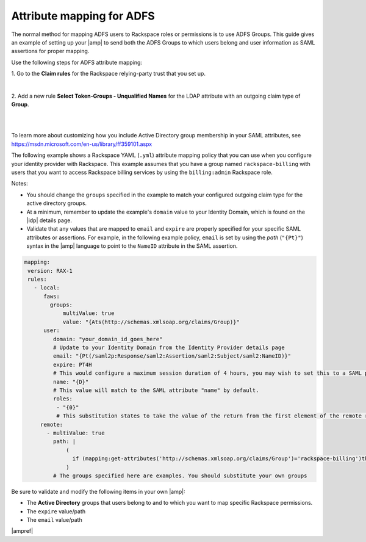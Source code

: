 .. _adfs-attribmapping-ug:

Attribute mapping for ADFS
--------------------------

The normal method for mapping ADFS users to Rackspace roles or permissions is
to use ADFS Groups. This guide gives an example of setting up your |amp| to
send both the ADFS Groups to which users belong and user information as SAML
assertions for proper mapping.


Use the following steps for ADFS attribute mapping:

1. Go to the **Claim rules** for the Rackspace relying-party trust that you
set up.

.. image:: ../../_images/Config-ADFS/ADFS_Step4_edited.png

|

2. Add a new rule **Select Token-Groups - Unqualified Names** for the LDAP
attribute with an outgoing claim type of **Group**.

|

.. image:: ../../_images/Config-ADFS/claims_groups_7.png

|

To learn more about customizing how you include Active Directory group
membership in your SAML attributes, see
`https://msdn.microsoft.com/en-us/library/ff359101.aspx
<https://msdn.microsoft.com/en-us/library/ff359101.aspx>`_

The following example shows a Rackspace YAML (``.yml``) attribute mapping
policy that you can use when you configure your identity provider with
Rackspace. This example assumes that you have a group named
``rackspace-billing`` with users that you want to access Rackspace billing
services by using the ``billing:admin`` Rackspace role.

Notes:

- You should change the ``groups`` specified in the example to match your
  configured outgoing claim type for the active directory groups.
- At a minimum, remember to update the example's ``domain`` value to your
  Identity Domain, which is found on the |idp| details page.
- Validate that any values that are mapped to ``email`` and ``expire`` are
  properly specified for your specific SAML attributes or assertions. For
  example, in the following example policy, ``email`` is set by using the
  *path* (``"{Pt}"``) syntax in the |amp| language to point to the ``NameID``
  attribute in the SAML assertion.


.. code-block:: yaml

    mapping:
     version: RAX-1
     rules:
       - local:
          faws:
            groups:
                multiValue: true
                value: "{Ats(http://schemas.xmlsoap.org/claims/Group)}"
          user:
             domain: "your_domain_id_goes_here"
             # Update to your Identity Domain from the Identity Provider details page
             email: "{Pt(/saml2p:Response/saml2:Assertion/saml2:Subject/saml2:NameID)}"
             expire: PT4H
             # This would configure a maximum session duration of 4 hours, you may wish to set this to a SAML provided value
             name: "{D}"
             # This value will match to the SAML attribute "name" by default.
             roles:
              - "{0}"
              # This substitution states to take the value of the return from the first element of the remote role
         remote:
           - multiValue: true
             path: |
                 (
                   if (mapping:get-attributes('http://schemas.xmlsoap.org/claims/Group')='rackspace-billing')then    'billing:admin' else ()
                 )
             # The groups specified here are examples. You should substitute your own groups


Be sure to validate and modify the following items in your own |amp|:

- The **Active Directory** groups that users belong to and to which you want to
  map specific Rackspace permissions.
- The ``expire`` value/path
- The ``email`` value/path

|ampref|
